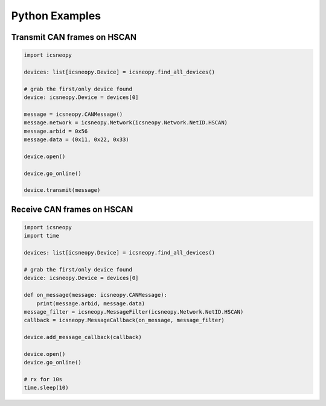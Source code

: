 ===============
Python Examples
===============

Transmit CAN frames on HSCAN
============================

.. code-block:: python

   import icsneopy

   devices: list[icsneopy.Device] = icsneopy.find_all_devices()

   # grab the first/only device found
   device: icsneopy.Device = devices[0]

   message = icsneopy.CANMessage()
   message.network = icsneopy.Network(icsneopy.Network.NetID.HSCAN)
   message.arbid = 0x56
   message.data = (0x11, 0x22, 0x33)

   device.open()

   device.go_online()

   device.transmit(message)
     
Receive CAN frames on HSCAN
===========================

.. code-block:: python

   import icsneopy
   import time

   devices: list[icsneopy.Device] = icsneopy.find_all_devices()

   # grab the first/only device found
   device: icsneopy.Device = devices[0]

   def on_message(message: icsneopy.CANMessage):
       print(message.arbid, message.data)
   message_filter = icsneopy.MessageFilter(icsneopy.Network.NetID.HSCAN)
   callback = icsneopy.MessageCallback(on_message, message_filter)

   device.add_message_callback(callback)

   device.open()
   device.go_online()

   # rx for 10s
   time.sleep(10)
